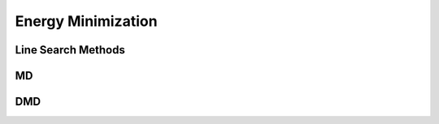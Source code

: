 *******************
Energy Minimization
*******************

Line Search Methods
-------------------
.. autosummary::
   :toctree: generated/

   mapp4py.ls_bt
   mapp4py.ls_golden
   mapp4py.ls_brent

MD
--
.. autosummary::
   :toctree: generated/

   mapp4py.md.min_cg
   mapp4py.md.min_lbfgs

DMD
---
.. autosummary::
   :toctree: generated/

   mapp4py.dmd.min_cg
   mapp4py.dmd.min_lbfgs

